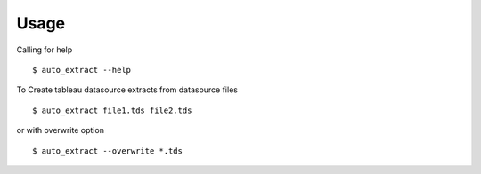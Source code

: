 Usage
-----
Calling for help

::

    $ auto_extract --help

To Create tableau datasource extracts from datasource files

::

    $ auto_extract file1.tds file2.tds

or with overwrite option

::

    $ auto_extract --overwrite *.tds
